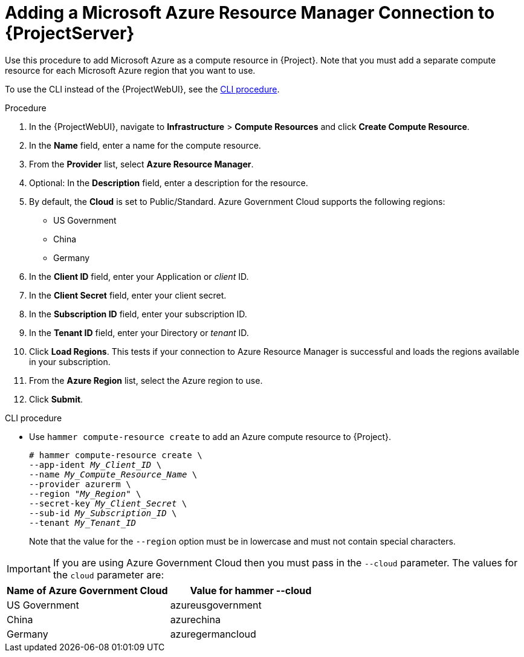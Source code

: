 [id="Adding_a_Microsoft_Azure_Resource_Manager_Connection_{context}"]
= Adding a Microsoft Azure Resource Manager Connection to {ProjectServer}

Use this procedure to add Microsoft Azure as a compute resource in {Project}.
Note that you must add a separate compute resource for each Microsoft Azure region that you want to use.

To use the CLI instead of the {ProjectWebUI}, see the xref:cli-Adding_a_Microsoft_Azure_Resource_Manager_Connection_{context}[].

.Procedure
. In the {ProjectWebUI}, navigate to *Infrastructure* > *Compute Resources* and click *Create Compute Resource*.
. In the *Name* field, enter a name for the compute resource.
. From the *Provider* list, select *Azure Resource Manager*.
. Optional: In the *Description* field, enter a description for the resource.
. By default, the *Cloud* is set to Public/Standard.
Azure Government Cloud supports the following regions:
  ** US Government
  ** China
  ** Germany
. In the *Client ID* field, enter your Application or _client_ ID.
. In the *Client Secret* field, enter your client secret.
. In the *Subscription ID* field, enter your subscription ID.
. In the *Tenant ID* field, enter your Directory or _tenant_ ID.
. Click *Load Regions*.
This tests if your connection to Azure Resource Manager is successful and loads the regions available in your subscription.
. From the *Azure Region* list, select the Azure region to use.
. Click *Submit*.

[id="cli-Adding_a_Microsoft_Azure_Resource_Manager_Connection_{context}"]
.CLI procedure
* Use `hammer compute-resource create` to add an Azure compute resource to {Project}.
+
[options="nowrap" subs="+quotes"]
----
# hammer compute-resource create \
--app-ident _My_Client_ID_ \
--name _My_Compute_Resource_Name_ \
--provider azurerm \
--region "_My_Region_" \
--secret-key _My_Client_Secret_ \
--sub-id _My_Subscription_ID_ \
--tenant _My_Tenant_ID_
----
+
Note that the value for the `--region` option must be in lowercase and must not contain special characters.

IMPORTANT: If you are using Azure Government Cloud then you must pass in the `--cloud` parameter.
The values for the `cloud` parameter are:

[%header,cols=2*]
|===
|Name of Azure Government Cloud
|Value for hammer --cloud

|US Government
|azureusgovernment

|China
|azurechina

|Germany
|azuregermancloud
|===
